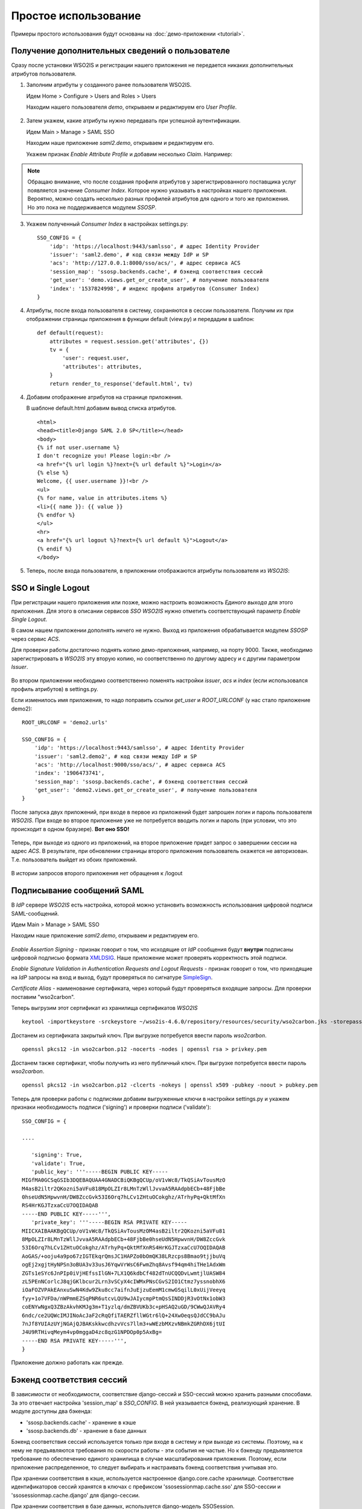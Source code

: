 Простое использование
=====================

Примеры простого использования будут основаны на :doc:`демо-приложении
<tutorial>`.

Получение дополнительных сведений о пользователе
------------------------------------------------

Сразу после установки WSO2IS и регистрации нашего приложения
не передается никаких дополнительных атрибутов пользователя.

1.  Заполним атрибуты у созданного ранее пользователя WSO2IS.

    Идем Home > Configure > Users and Roles > Users

    Находим нашего пользователя *demo*, открываем и редактируем его *User
    Profile*.

    ..  figure:: _static/images/WSO2ISUserProfile.png
        :align: center

2.  Затем укажем, какие атрибуты нужно передавать при успешной аутентификации.

    Идем Main > Manage > SAML SSO

    Находим наше приложение *saml2.demo*, открываем и редактируем его.

    Укажем признак *Enable Attribute Profile* и добавим несколько *Claim*.
    Например:

    ..  figure:: _static/images/WSO2ISEditSPAttrs.png
        :align: center

.. Note::

    Обращаю внимание, что после создания профиля атрибутов у
    зарегистрированного поставщика услуг появляется значение *Consumer Index*.
    Которое нужно указывать в настройках нашего приложения.
    Вероятно, можно создать несколько разных профилей атрибутов для одного и
    того же приложения. Но это пока не поддерживается модулем *SSOSP*.

3.  Укажем полученный *Consumer Index* в настройках settings.py:

    ::

        SSO_CONFIG = {
            'idp': 'https://localhost:9443/samlsso', # адрес Identity Provider
            'issuer': 'saml2.demo', # код связи между IdP и SP
            'acs': 'http://127.0.0.1:8000/sso/acs/', # адрес сервиса ACS
            'session_map': 'ssosp.backends.cache', # бэкенд соответствия сессий
            'get_user': 'demo.views.get_or_create_user', # получение пользователя
            'index': '1537824998', # индекс профиля атрибутов (Consumer Index)
        }

4.  Атрибуты, после входа пользователя в систему, сохраняются в сессии
    пользователя.
    Получим их при отображении страницы приложения в функции default (view.py)
    и передадим в шаблон:

    ::

        def default(request):
            attributes = request.session.get('attributes', {})
            tv = {
                'user': request.user,
                'attributes': attributes,
            }
            return render_to_response('default.html', tv)


4.  Добавим отображение атрибутов на странице приложения.

    В шаблоне default.html добавим вывод списка атрибутов.

    ::

        <html>
        <head><title>Django SAML 2.0 SP</title></head>
        <body>
        {% if not user.username %}
        I don't recognize you! Please login:<br />
        <a href="{% url login %}?next={% url default %}">Login</a>
        {% else %}
        Welcome, {{ user.username }}!<br />
        <ul>
        {% for name, value in attributes.items %}
        <li>{{ name }}: {{ value }}
        {% endfor %}
        </ul>
        <hr>
        <a href="{% url logout %}?next={% url default %}">Logout</a>
        {% endif %}
        </body>

5.  Теперь, после входа пользователя, в приложении отображаются атрибуты
    пользователя из *WSO2IS*:

    ..  figure:: _static/images/demo_attrs.png
        :align: center


SSO и Single Logout
-------------------

При регистрации нашего приложения или позже, можно настроить возможность
*Единого выхода* для этого приложения. Для этого в описании сервисов *SSO*
*WSO2IS* нужно отметить соответствующий параметр *Enable Single Logout*.

В самом нашем приложении дополнять ничего не нужно. Выход из приложения
обрабатывается модулем *SSOSP* через сервис *ACS*.

Для проверки работы достаточно поднять копию демо-приложения, например,
на порту 9000.
Также, необходимо зарегистрировать в *WSO2IS* эту вторую копию, но
соответственно по другому адресу и с другим параметром *Issuer*.

..  figure:: _static/images/WSO2ISSecondApp.png
    :align: center

Во втором приложении необходимо соответственно поменять настройки *issuer*,
*acs* и *index* (если использовался профиль атрибутов) в settings.py.

Если изменилось имя приложения, то надо поправить ссылки *get_user* и
*ROOT_URLCONF* (у нас стало приложение demo2):

::

    ROOT_URLCONF = 'demo2.urls'

    SSO_CONFIG = {
        'idp': 'https://localhost:9443/samlsso', # адрес Identity Provider
        'issuer': 'saml2.demo2', # код связи между IdP и SP
        'acs': 'http://localhost:9000/sso/acs/', # адрес сервиса ACS
        'index': '1906473741',
        'session_map': 'ssosp.backends.cache', # бэкенд соответствия сессий
        'get_user': 'demo2.views.get_or_create_user', # получение пользователя
    }


После запуска двух приложений, при входе в первое из приложений будет запрошен
логин и пароль пользователя *WSO2IS*. При входе во второе приложение уже не
потребуется вводить логин и пароль (при условии, что это происходит в одном
браузере). **Вот оно SSO!**

..  figure:: _static/images/demo_secondapp.png
    :align: center

Теперь, при выходе из одного из приложений, на второе приложение придет запрос
о завершении сессии на адрес *ACS*. В результате, при обновлении страницы
второго приложения пользователь окажется не авторизован. Т.е. пользователь
выйдет из обоих приложений.

..  figure:: _static/images/demo_single_logout.png
    :align: center

    В истории запросов второго приложения нет обращения к /logout


Подписывание сообщений SAML
---------------------------

В *IdP* сервере *WSO2IS* есть настройка, которой можно установить возможность
использования цифровой подписи SAML-сообщений.

Идем Main > Manage > SAML SSO

Находим наше приложение *saml2.demo*, открываем и редактируем его.

    ..  figure:: _static/images/WSO2ISSigning.png
        :align: center

*Enable Assertion Signing* - признак говорит о том, что исходящие от *IdP*
сообщения будут **внутри** подписаны цифровой подписью формата XMLDSIG__.
Наше приложение может проверять корректность этой подписи.

__ http://en.wikipedia.org/wiki/XML_Signature

*Enable Signature Validation in Authentication Requests and Logout Requests* -
признак говорит о том, что приходящие на *IdP* запросы на вход и выход, будут
проверяться по сигнатуре SimpleSign__.

__ http://docs.oasis-open.org/security/saml/Post2.0/sstc-saml-binding-simplesign-cd-04.html

*Certificate Alias* - наименование сертификата, через который будут проверяться
входящие запросы. Для проверки поставим "wso2carbon".

Теперь выгрузим этот сертификат из хранилища сертификатов *WSO2IS*

::

    keytool -importkeystore -srckeystore ~/wso2is-4.6.0/repository/resources/security/wso2carbon.jks -storepass wso2carbon -destkeystore wso2carbon.p12 -deststoretype PKCS12 -srcalias wso2carbon -srcstorepass wso2carbon


Достанем из сертификата закрытый ключ. При выгрузке потребуется ввести
пароль *wso2carbon*.

::

    openssl pkcs12 -in wso2carbon.p12 -nocerts -nodes | openssl rsa > privkey.pem


Достанем также сертификат, чтобы получить из него публичный ключ.
При выгрузке потребуется ввести пароль *wso2carbon*.

::

    openssl pkcs12 -in wso2carbon.p12 -clcerts -nokeys | openssl x509 -pubkey -noout > pubkey.pem


Теперь для проверки работы с подписями добавим выгруженные ключи в настройки
settings.py и укажем признаки необходимость подписи ('signing') и проверки
подписи ('validate'):

::

    SSO_CONFIG = {

    ....

       'signing': True,
       'validate': True,
       'public_key': '''-----BEGIN PUBLIC KEY-----
    MIGfMA0GCSqGSIb3DQEBAQUAA4GNADCBiQKBgQCUp/oV1vWc8/TkQSiAvTousMzO
    M4asB2iltr2QKozni5aVFu818MpOLZIr8LMnTzWllJvvaA5RAAdpbECb+48FjbBe
    0hseUdN5HpwvnH/DW8ZccGvk53I6Orq7hLCv1ZHtuOCokghz/ATrhyPq+QktMfXn
    RS4HrKGJTzxaCcU7OQIDAQAB
    -----END PUBLIC KEY-----''',
       'private_key': '''-----BEGIN RSA PRIVATE KEY-----
    MIICXAIBAAKBgQCUp/oV1vWc8/TkQSiAvTousMzOM4asB2iltr2QKozni5aVFu81
    8MpOLZIr8LMnTzWllJvvaA5RAAdpbECb+48FjbBe0hseUdN5HpwvnH/DW8ZccGvk
    53I6Orq7hLCv1ZHtuOCokghz/ATrhyPq+QktMfXnRS4HrKGJTzxaCcU7OQIDAQAB
    AoGAS/+ooju4a9po67zIGTEkqrQmsJC1HAPZo0bOmQK38LRzcps8Bmao9tjjbuVq
    ogEj2xgjtHyNPSn3oBUA3v33usJ6YqwVrWsC6FwmZhq8Avsf94qm4hiTHe1AdxWm
    ZGTs1eSYc6JnPIp0iVjHEfssIlGN+7LX1Q6kdbCf482dTnUCQQDvLwmtjlUASW84
    zL5PEnNCorlcJ8qjGKlbcur2Lrn3vSCyX4cIWMxPNsCGvS2IO1Ctmz7yssnobhX6
    iOaFOZVPAkEAnxuSwN4Kdw9Zku8cc7aifnJuEjzuEemM1cmwGSqilL0xUijVeeyq
    fyy+1o7VFDa/nWPmmEZSqPNR6utcvLQU9wJAIycmpPtmQsSINDDjR3vOtNx1obW3
    coENYwNgxQ3ZBzAkvhKMJg3m+T1yzlq/dmZBVUKb3c+pHSAQ2uGD/9CWwQJAVRy4
    6ndc/ce2UQWcIMJINoAcJaF2cRqQfiTAERZfllWGtr6lQ+24XwOeqsQJdCC9bAJu
    7nJf8YUIAzUYjNGAjQJBAKskkwcdhzvVcs7llm3+wWEzbMXzvNBmkZGRhDX6jtUI
    J4U9RTHivqMeym4vp0mggaD4zc8qzG1NPDOp0p5AxBg=
    -----END RSA PRIVATE KEY-----''',
    }


Приложение должно работать как прежде.


Бэкенд соответствия сессий
--------------------------

В зависимости от необходимости, соответствие django-сессий и SSO-сессий
можно хранить разными способами. За это отвечает настройка 'session_map'
в *SSO_CONFIG*. В ней указывается бэкенд, реализующий хранение.
В модуле доступны два бэкенда:

* 'ssosp.backends.cache' - хранение в кэше
* 'ssosp.backends.db' - хранение в базе данных


Бэкенд соответствия сессий используется только при входе в систему и при выходе
из системы. Поэтому, на к нему не предъявляются требования по скорости работы -
эти события не частые. Но к бэкенду предъявляется требование по обеспечению
единого хранилища в случае масштабирования приложения. Поэтому, если приложение
распределенное, то следует выбирать и настраивать бэкенд соответствия учитывая
это.


При хранении соответствия в кэше, используется настроенное django.core.cache
хранилище. Соответствие идентификаторов сессий хранятся в ключах с префиксом
'ssosessionmap.cache.sso' для SSO-сессии и 'ssosessionmap.cache.django' для
django-сессии.


При хранении соответствия в базе данных, используется django-модель SSOSession.